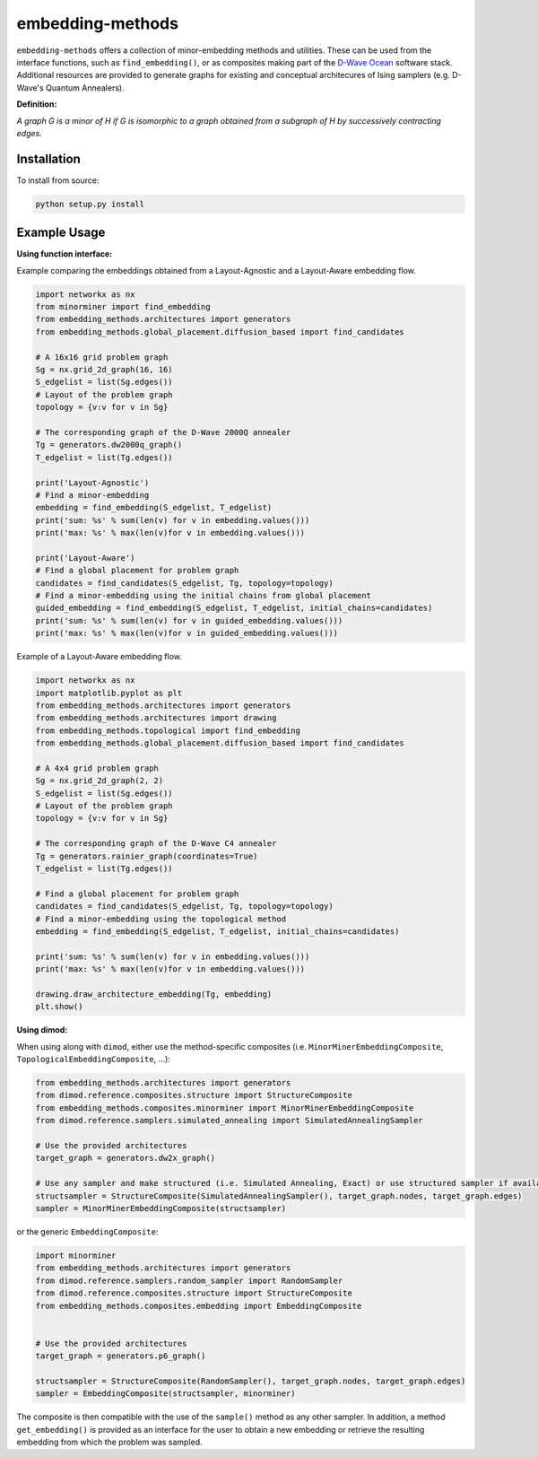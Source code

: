 .. index-start-marker

embedding-methods
=============

``embedding-methods`` offers a collection of minor-embedding methods and utilities. These can be used from the interface functions, such as ``find_embedding()``, or as composites making part of the `D-Wave Ocean <http://dw-docs.readthedocs.io/en/latest/overview/stack.html#stack>`_ software stack. Additional resources are provided to generate graphs for existing and conceptual architecures of Ising samplers (e.g. D-Wave's Quantum Annealers).

**Definition:**

*A graph G is a minor of H if G is isomorphic to a graph obtained from a subgraph of H by successively contracting edges.*

.. index-end-marker

Installation
------------
.. installation-start-marker
To install from source:

.. code-block:: bash

  python setup.py install

.. installation-end-marker

Example Usage
-------------

**Using function interface:**

.. examples-start-marker

Example comparing the embeddings obtained from a Layout-Agnostic and a Layout-Aware embedding flow.

.. code-block:: python

  import networkx as nx
  from minorminer import find_embedding
  from embedding_methods.architectures import generators
  from embedding_methods.global_placement.diffusion_based import find_candidates

  # A 16x16 grid problem graph
  Sg = nx.grid_2d_graph(16, 16)
  S_edgelist = list(Sg.edges())
  # Layout of the problem graph
  topology = {v:v for v in Sg}

  # The corresponding graph of the D-Wave 2000Q annealer
  Tg = generators.dw2000q_graph()
  T_edgelist = list(Tg.edges())

  print('Layout-Agnostic')
  # Find a minor-embedding
  embedding = find_embedding(S_edgelist, T_edgelist)
  print('sum: %s' % sum(len(v) for v in embedding.values()))
  print('max: %s' % max(len(v)for v in embedding.values()))

  print('Layout-Aware')
  # Find a global placement for problem graph
  candidates = find_candidates(S_edgelist, Tg, topology=topology)
  # Find a minor-embedding using the initial chains from global placement
  guided_embedding = find_embedding(S_edgelist, T_edgelist, initial_chains=candidates)
  print('sum: %s' % sum(len(v) for v in guided_embedding.values()))
  print('max: %s' % max(len(v)for v in guided_embedding.values()))

Example of a Layout-Aware embedding flow.

.. code-block:: python

  import networkx as nx
  import matplotlib.pyplot as plt
  from embedding_methods.architectures import generators
  from embedding_methods.architectures import drawing
  from embedding_methods.topological import find_embedding
  from embedding_methods.global_placement.diffusion_based import find_candidates

  # A 4x4 grid problem graph
  Sg = nx.grid_2d_graph(2, 2)
  S_edgelist = list(Sg.edges())
  # Layout of the problem graph
  topology = {v:v for v in Sg}

  # The corresponding graph of the D-Wave C4 annealer
  Tg = generators.rainier_graph(coordinates=True)
  T_edgelist = list(Tg.edges())

  # Find a global placement for problem graph
  candidates = find_candidates(S_edgelist, Tg, topology=topology)
  # Find a minor-embedding using the topological method
  embedding = find_embedding(S_edgelist, T_edgelist, initial_chains=candidates)

  print('sum: %s' % sum(len(v) for v in embedding.values()))
  print('max: %s' % max(len(v)for v in embedding.values()))
  
  drawing.draw_architecture_embedding(Tg, embedding)
  plt.show()

.. examples-end-marker

**Using dimod:**

When using along with ``dimod``, either use the method-specific composites (i.e. ``MinorMinerEmbeddingComposite``, ``TopologicalEmbeddingComposite``, ...):

.. code-block:: python

    from embedding_methods.architectures import generators
    from dimod.reference.composites.structure import StructureComposite
    from embedding_methods.composites.minorminer import MinorMinerEmbeddingComposite
    from dimod.reference.samplers.simulated_annealing import SimulatedAnnealingSampler
    
    # Use the provided architectures
    target_graph = generators.dw2x_graph()

    # Use any sampler and make structured (i.e. Simulated Annealing, Exact) or use structured sampler if available (i.e. D-Wave machine)
    structsampler = StructureComposite(SimulatedAnnealingSampler(), target_graph.nodes, target_graph.edges)
    sampler = MinorMinerEmbeddingComposite(structsampler)

or the generic ``EmbeddingComposite``:

.. code-block:: python

    import minorminer
    from embedding_methods.architectures import generators 
    from dimod.reference.samplers.random_sampler import RandomSampler
    from dimod.reference.composites.structure import StructureComposite
    from embedding_methods.composites.embedding import EmbeddingComposite
    
    
    # Use the provided architectures
    target_graph = generators.p6_graph()

    structsampler = StructureComposite(RandomSampler(), target_graph.nodes, target_graph.edges)
    sampler = EmbeddingComposite(structsampler, minorminer)

The composite is then compatible with the use of the ``sample()`` method as any other sampler.
In addition, a method ``get_embedding()`` is provided as an interface for the user to obtain a new embedding or retrieve the resulting embedding from which the problem was sampled.
